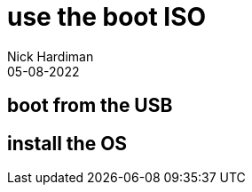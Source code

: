 = use the boot ISO
Nick Hardiman 
:source-highlighter: highlight.js
:revdate: 05-08-2022


== boot from the USB

== install the OS


